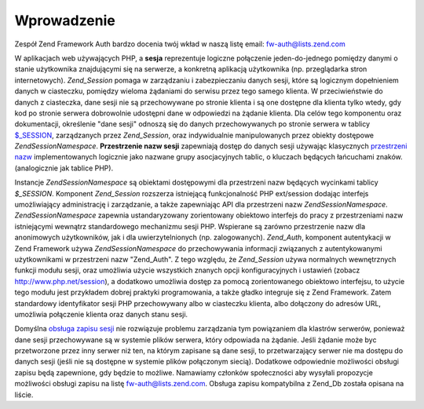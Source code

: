 .. EN-Revision: none
.. _zend.session.introduction:

Wprowadzenie
============

Zespół Zend Framework Auth bardzo docenia twój wkład w naszą listę email: `fw-auth@lists.zend.com`_

W aplikacjach web używających PHP, a **sesja** reprezentuje logiczne połączenie jeden-do-jednego pomiędzy
danymi o stanie użytkownika znajdującymi się na serwerze, a konkretną aplikacją użytkownika (np.
przeglądarka stron internetowych). *Zend_Session* pomaga w zarządzaniu i zabezpieczaniu danych sesji, które są
logicznym dopełnieniem danych w ciasteczku, pomiędzy wieloma żądaniami do serwisu przez tego samego klienta. W
przeciwieństwie do danych z ciasteczka, dane sesji nie są przechowywane po stronie klienta i są one dostępne
dla klienta tylko wtedy, gdy kod po stronie serwera dobrowolnie udostępni dane w odpowiedzi na żądanie klienta.
Dla celów tego komponentu oraz dokumentacji, określenie "dane sesji" odnoszą się do danych przechowywanych po
stronie serwera w tablicy `$_SESSION`_, zarządzanych przez *Zend_Session*, oraz indywidualnie manipulowanych przez
obiekty dostępowe *Zend\Session\Namespace*. **Przestrzenie nazw sesji** zapewniają dostęp do danych sesji
używając klasycznych `przestrzeni nazw`_ implementowanych logicznie jako nazwane grupy asocjacyjnych tablic, o
kluczach będących łańcuchami znaków. (analogicznie jak tablice PHP).

Instancje *Zend\Session\Namespace* są obiektami dostępowymi dla przestrzeni nazw będących wycinkami tablicy
*$_SESSION*. Komponent *Zend_Session* rozszerza istniejącą funkcjonalność PHP ext/session dodając interfejs
umożliwiający administrację i zarządzanie, a także zapewniając API dla przestrzeni nazw
*Zend\Session\Namespace*. *Zend\Session\Namespace* zapewnia ustandaryzowany zorientowany obiektowo interfejs do
pracy z przestrzeniami nazw istniejącymi wewnątrz standardowego mechanizmu sesji PHP. Wspierane są zarówno
przestrzenie nazw dla anonimowych użytkowników, jak i dla uwierzytelnionych (np. zalogowanych). *Zend_Auth*,
komponent autentykacji w Zend Framework używa *Zend\Session\Namespace* do przechowywania informacji związanych z
autentykowanymi użytkownikami w przestrzeni nazw "Zend_Auth". Z tego względu, że *Zend_Session* używa
normalnych wewnętrznych funkcji modułu sesji, oraz umożliwia użycie wszystkich znanych opcji konfiguracyjnych i
ustawień (zobacz `http://www.php.net/session`_), a dodatkowo umożliwia dostęp za pomocą zorientowanego
obiektowo interfejsu, to użycie tego modułu jest przykładem dobrej praktyki programowania, a także gładko
integruje się z Zend Framework. Zatem standardowy identyfikator sesji PHP przechowywany albo w ciasteczku klienta,
albo dołączony do adresów URL, umożliwia połączenie klienta oraz danych stanu sesji.

Domyślna `obsługa zapisu sesji`_ nie rozwiązuje problemu zarządzania tym powiązaniem dla klastrów serwerów,
ponieważ dane sesji przechowywane są w systemie plików serwera, który odpowiada na żądanie. Jeśli żądanie
może byc przetworzone przez inny serwer niż ten, na którym zapisane są dane sesji, to przetwarzający serwer
nie ma dostępu do danych sesji (jeśli nie są dostępne w systemie plików połączonym siecią). Dodatkowe
odpowiednie możliwości obsługi zapisu będą zapewnione, gdy będzie to możliwe. Namawiamy członków
społeczności aby wysyłali propozycje możliwości obsługi zapisu na listę `fw-auth@lists.zend.com`_. Obsługa
zapisu kompatybilna z Zend_Db została opisana na liście.



.. _`fw-auth@lists.zend.com`: mailto:fw-auth@lists.zend.com
.. _`$_SESSION`: http://www.php.net/manual/en/reserved.variables.php#reserved.variables.session
.. _`przestrzeni nazw`: http://en.wikipedia.org/wiki/Namespace_%28computer_science%29
.. _`http://www.php.net/session`: http://www.php.net/session
.. _`obsługa zapisu sesji`: http://www.php.net/manual/en/function.session-set-save-handler.php
